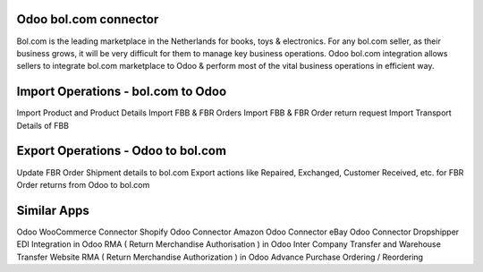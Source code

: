=================================================
Odoo bol.com connector
=================================================

Bol.com is the leading marketplace in the Netherlands for books, toys & electronics.  For any bol.com seller, as their business grows, it will be very difficult for them to manage key business operations. Odoo bol.com integration allows sellers to integrate bol.com marketplace to Odoo & perform most of the vital business operations in efficient way.

 


=================================================
Import Operations - bol.com to Odoo
=================================================
Import Product and Product Details
Import FBB & FBR Orders
Import FBB & FBR Order return request
Import Transport Details of FBB


=================================================
Export Operations - Odoo to bol.com
=================================================
Update FBR Order Shipment details to bol.com
Export actions like Repaired, Exchanged, Customer Received, etc. for FBR Order returns from Odoo to bol.com


============
Similar Apps
============
Odoo WooCommerce Connector 
Shopify Odoo Connector
Amazon Odoo Connector
eBay Odoo Connector
Dropshipper EDI Integration in Odoo
RMA ( Return Merchandise Authorisation ) in Odoo
Inter Company Transfer and Warehouse Transfer
Website RMA ( Return Merchandise Authorization ) in Odoo
Advance Purchase Ordering / Reordering
